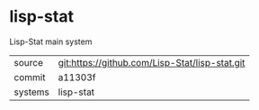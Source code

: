 * lisp-stat

Lisp-Stat main system

|---------+------------------------------------------------|
| source  | git:https://github.com/Lisp-Stat/lisp-stat.git |
| commit  | a11303f                                        |
| systems | lisp-stat                                      |
|---------+------------------------------------------------|
